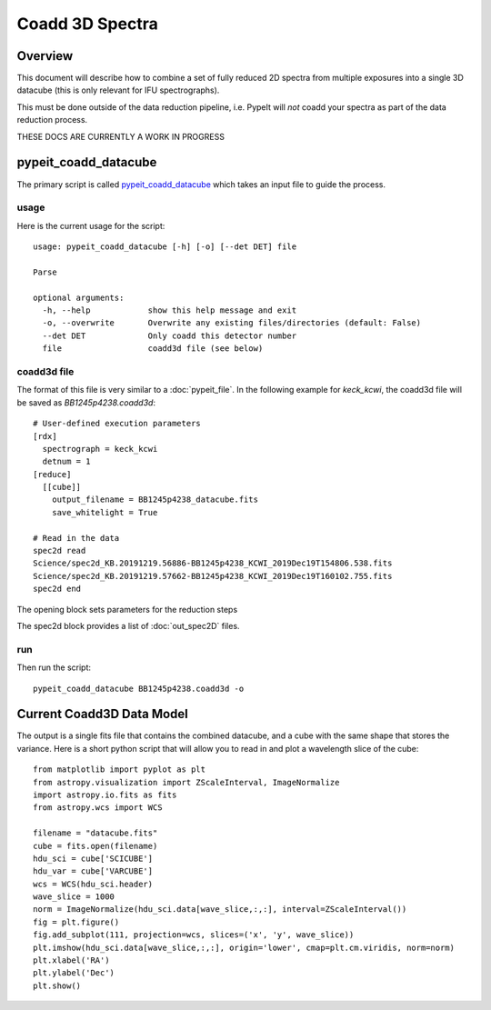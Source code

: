 ================
Coadd 3D Spectra
================

Overview
========

This document will describe how to combine a set of
fully reduced 2D spectra from multiple exposures into
a single 3D datacube (this is only relevant for IFU
spectrographs).

This must be done outside of the data reduction pipeline,
i.e. PypeIt will *not* coadd your spectra as
part of the data reduction process.

THESE DOCS ARE CURRENTLY A WORK IN PROGRESS

pypeit_coadd_datacube
=====================

The primary script is called `pypeit_coadd_datacube`_ which takes
an input file to guide the process.

usage
-----

Here is the current usage for the script::

    usage: pypeit_coadd_datacube [-h] [-o] [--det DET] file

    Parse

    optional arguments:
      -h, --help            show this help message and exit
      -o, --overwrite       Overwrite any existing files/directories (default: False)
      --det DET             Only coadd this detector number
      file                  coadd3d file (see below)


coadd3d file
------------

The format of this file is very similar to a :doc:`pypeit_file`.
In the following example for `keck_kcwi`, the coadd3d file will be
saved as `BB1245p4238.coadd3d`::

    # User-defined execution parameters
    [rdx]
      spectrograph = keck_kcwi
      detnum = 1
    [reduce]
      [[cube]]
        output_filename = BB1245p4238_datacube.fits
        save_whitelight = True

    # Read in the data
    spec2d read
    Science/spec2d_KB.20191219.56886-BB1245p4238_KCWI_2019Dec19T154806.538.fits
    Science/spec2d_KB.20191219.57662-BB1245p4238_KCWI_2019Dec19T160102.755.fits
    spec2d end


The opening block sets parameters for the reduction steps

The spec2d block provides a list of :doc:`out_spec2D` files.


run
---

Then run the script::

    pypeit_coadd_datacube BB1245p4238.coadd3d -o

Current Coadd3D Data Model
==========================

The output is a single fits file that contains the combined
datacube, and a cube with the same shape that stores the variance.
Here is a short python script that will allow you to read in and
plot a wavelength slice of the cube::

    from matplotlib import pyplot as plt
    from astropy.visualization import ZScaleInterval, ImageNormalize
    import astropy.io.fits as fits
    from astropy.wcs import WCS

    filename = "datacube.fits"
    cube = fits.open(filename)
    hdu_sci = cube['SCICUBE']
    hdu_var = cube['VARCUBE']
    wcs = WCS(hdu_sci.header)
    wave_slice = 1000
    norm = ImageNormalize(hdu_sci.data[wave_slice,:,:], interval=ZScaleInterval())
    fig = plt.figure()
    fig.add_subplot(111, projection=wcs, slices=('x', 'y', wave_slice))
    plt.imshow(hdu_sci.data[wave_slice,:,:], origin='lower', cmap=plt.cm.viridis, norm=norm)
    plt.xlabel('RA')
    plt.ylabel('Dec')
    plt.show()


